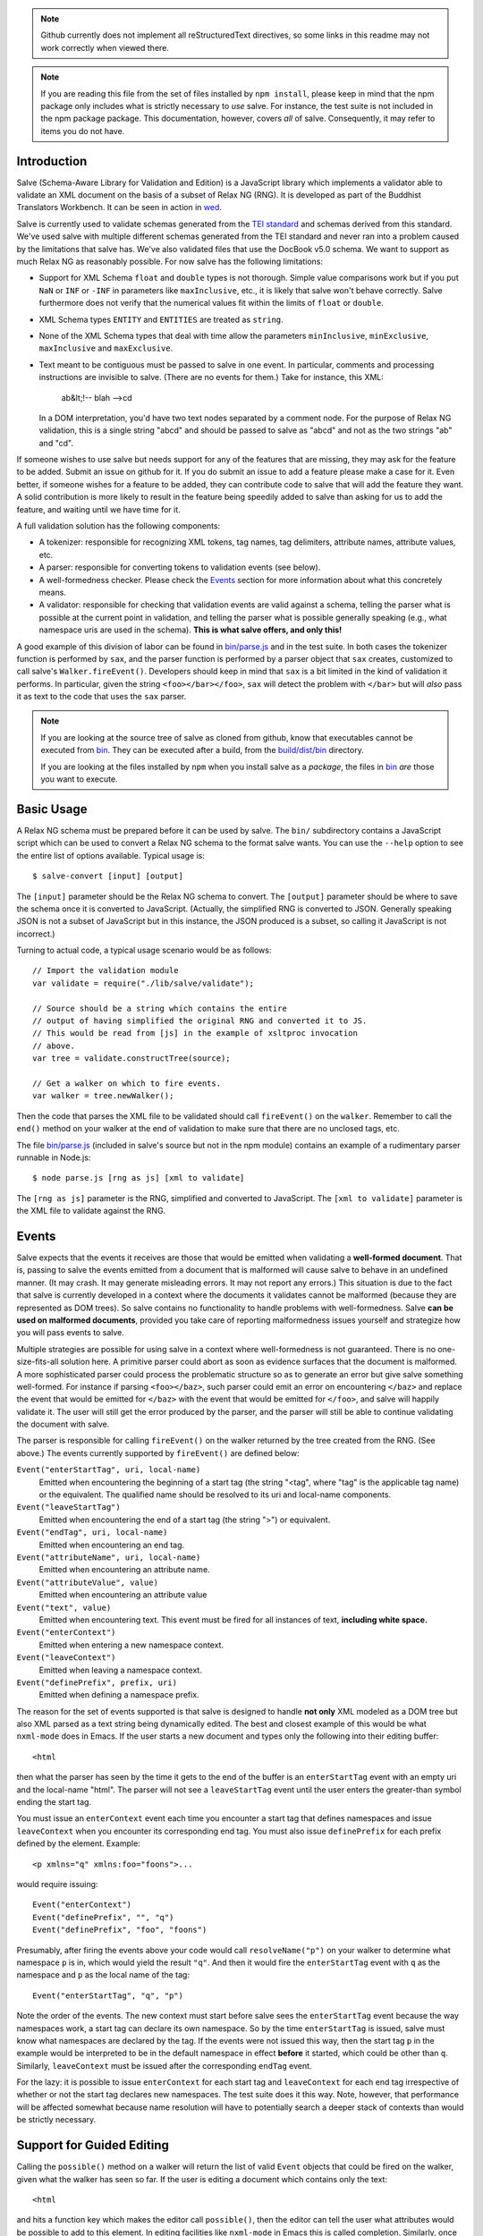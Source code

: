 .. image:: https://travis-ci.org/mangalam-research/salve.png

.. note:: Github currently does not implement all reStructuredText
          directives, so some links in this readme may not work
          correctly when viewed there.

.. note:: If you are reading this file from the set of files installed
          by ``npm install``, please keep in mind that the npm package
          only includes what is strictly necessary to *use* salve. For
          instance, the test suite is not included in the npm package
          package. This documentation, however, covers *all* of
          salve. Consequently, it may refer to items you do not have.

Introduction
============

Salve (Schema-Aware Library for Validation and Edition) is a
JavaScript library which implements a validator able to validate an
XML document on the basis of a subset of Relax NG (RNG). It is developed
as part of the Buddhist Translators Workbench. It can be seen in
action in `wed <https://github.com/mangalam-research/wed>`_.

Salve is currently used to validate schemas generated from the `TEI
standard <http://www.tei-c.org/>`_ and schemas derived from this
standard. We've used salve with multiple different schemas generated
from the TEI standard and never ran into a problem caused by the
limitations that salve has. We've also validated files that use the
DocBook v5.0 schema. We want to support as much Relax NG as reasonably
possible. For now salve has the following limitations:

* Support for XML Schema ``float`` and ``double`` types is not
  thorough. Simple value comparisons work but if you put ``NaN`` or
  ``INF`` or ``-INF`` in parameters like ``maxInclusive``, etc., it is
  likely that salve won't behave correctly. Salve furthermore does not
  verify that the numerical values fit within the limits of ``float``
  or ``double``.

* XML Schema types ``ENTITY`` and ``ENTITIES`` are treated as ``string``.

* None of the XML Schema types that deal with time allow the
  parameters ``minInclusive``, ``minExclusive``, ``maxInclusive`` and
  ``maxExclusive``.

* Text meant to be contiguous must be passed to salve in one event. In
  particular, comments and processing instructions are invisible to
  salve. (There are no events for them.) Take for instance, this XML:

      ab&lt;!-- blah -->cd

  In a DOM interpretation, you'd have two text nodes separated by a
  comment node. For the purpose of Relax NG validation, this is a
  single string "abcd" and should be passed to salve as "abcd" and not
  as the two strings "ab" and "cd".

If someone wishes to use salve but needs support for any of the
features that are missing, they may ask for the feature to be
added. Submit an issue on github for it. If you do submit an issue to
add a feature please make a case for it. Even better, if someone
wishes for a feature to be added, they can contribute code to salve
that will add the feature they want. A solid contribution is more
likely to result in the feature being speedily added to salve than
asking for us to add the feature, and waiting until we have time for
it.

A full validation solution has the following components:

* A tokenizer: responsible for recognizing XML tokens, tag names, tag
  delimiters, attribute names, attribute values, etc.

* A parser: responsible for converting tokens to validation events
  (see below).

* A well-formedness checker. Please check the `Events`_ section for
  more information about what this concretely means.

* A validator: responsible for checking that validation events are
  valid against a schema, telling the parser what is possible at the
  current point in validation, and telling the parser what is possible
  generally speaking (e.g., what namespace uris are used in the
  schema). **This is what salve offers, and only this!**

A good example of this division of labor can be found in
`<bin/parse.js>`_ and in the test suite. In both cases the tokenizer
function is performed by ``sax``, and the parser function is performed
by a parser object that ``sax`` creates, customized to call salve's
``Walker.fireEvent()``. Developers should keep in mind that ``sax`` is
a bit limited in the kind of validation it performs. In particular,
given the string ``<foo></bar></foo>``, ``sax`` will detect the
problem with ``</bar>`` but will *also* pass it as text to the code
that uses the ``sax`` parser.

.. note:: If you are looking at the source tree of salve as cloned
          from github, know that executables cannot be executed from
          `<bin>`__. They can be executed after a build, from the
          `<build/dist/bin>`_ directory.

          If you are looking at the files installed by ``npm`` when
          you install salve as a *package*, the files in `<bin>`__
          *are* those you want to execute.

Basic Usage
===========

A Relax NG schema must be prepared before it can be used by salve. The
``bin/`` subdirectory contains a JavaScript script which can be used to
convert a Relax NG schema to the format salve wants. You can use the
``--help`` option to see the entire list of options available. Typical
usage is::

    $ salve-convert [input] [output]

The ``[input]`` parameter should be the Relax NG schema to
convert. The ``[output]`` parameter should be where to save the schema
once it is converted to JavaScript. (Actually, the simplified RNG is
converted to JSON. Generally speaking JSON is not a subset of
JavaScript but in this instance, the JSON produced is a subset, so
calling it JavaScript is not incorrect.)

Turning to actual code, a typical usage scenario would be as follows::

    // Import the validation module
    var validate = require("./lib/salve/validate");

    // Source should be a string which contains the entire
    // output of having simplified the original RNG and converted it to JS.
    // This would be read from [js] in the example of xsltproc invocation
    // above.
    var tree = validate.constructTree(source);

    // Get a walker on which to fire events.
    var walker = tree.newWalker();

Then the code that parses the XML file to be validated should call
``fireEvent()`` on the ``walker``. Remember to call the ``end()``
method on your walker at the end of validation to make sure that there
are no unclosed tags, etc.

The file `<bin/parse.js>`_ (included in salve's source but not in the
npm module) contains an example of a rudimentary parser runnable in
Node.js::

    $ node parse.js [rng as js] [xml to validate]

The ``[rng as js]`` parameter is the RNG, simplified and converted to
JavaScript. The ``[xml to validate]`` parameter is the XML file to
validate against the RNG.

Events
======

Salve expects that the events it receives are those that would be
emitted when validating a **well-formed document**. That is, passing
to salve the events emitted from a document that is malformed will
cause salve to behave in an undefined manner. (It may crash. It may
generate misleading errors. It may not report any errors.) This
situation is due to the fact that salve is currently developed in a
context where the documents it validates cannot be malformed (because
they are represented as DOM trees). So salve contains no functionality
to handle problems with well-formedness. Salve **can be used on
malformed documents**, provided you take care of reporting
malformedness issues yourself and strategize how you will pass events
to salve.

Multiple strategies are possible for using salve in a context where
well-formedness is not guaranteed. There is no one-size-fits-all
solution here. A primitive parser could abort as soon as evidence
surfaces that the document is malformed. A more sophisticated parser
could process the problematic structure so as to generate an error but
give salve something well-formed. For instance if parsing
``<foo></baz>``, such parser could emit an error on encountering
``</baz>`` and replace the event that would be emitted for ``</baz>``
with the event that would be emitted for ``</foo>``, and salve will
happily validate it. The user will still get the error produced by the
parser, and the parser will still be able to continue validating the
document with salve.

The parser is responsible for calling ``fireEvent()`` on the walker
returned by the tree created from the RNG. (See above.) The events
currently supported by ``fireEvent()`` are defined below:

``Event("enterStartTag", uri, local-name)``
  Emitted when encountering the beginning of a start tag (the string
  "<tag", where "tag" is the applicable tag name) or the equivalent. The
  qualified name should be resolved to its uri and local-name
  components.

``Event("leaveStartTag")``
  Emitted when encountering the end of a start tag (the string ">") or
  equivalent.

``Event("endTag", uri, local-name)``
  Emitted when encountering an end tag.

``Event("attributeName", uri, local-name)``
  Emitted when encountering an attribute name.

``Event("attributeValue", value)``
  Emitted when encountering an attribute value

``Event("text", value)``
  Emitted when encountering text. This event must be fired for
  all instances of text, **including white space.**

``Event("enterContext")``
  Emitted when entering a new namespace context.

``Event("leaveContext")``
  Emitted when leaving a namespace context.

``Event("definePrefix", prefix, uri)``
  Emitted when defining a namespace prefix.

The reason for the set of events supported is that salve is designed
to handle **not only** XML modeled as a DOM tree but also XML parsed
as a text string being dynamically edited. The best and closest
example of this would be what ``nxml-mode`` does in Emacs. If the user
starts a new document and types only the following into their editing
buffer::

    <html

then what the parser has seen by the time it gets to the end of the
buffer is an ``enterStartTag`` event with an empty uri and the
local-name "html". The parser will not see a ``leaveStartTag`` event
until the user enters the greater-than symbol ending the start tag.

You must issue an ``enterContext`` event each time you encounter a
start tag that defines namespaces and issue ``leaveContext`` when you
encounter its corresponding end tag. You must also issue
``definePrefix`` for each prefix defined by the element. Example::

    <p xmlns="q" xmlns:foo="foons">...

would require issuing::

    Event("enterContext")
    Event("definePrefix", "", "q")
    Event("definePrefix", "foo", "foons")

Presumably, after firing the events above your code would call
``resolveName("p")`` on your walker to determine what namespace ``p``
is in, which would yield the result ``"q"``. And then it would fire
the ``enterStartTag`` event with ``q`` as the namespace and ``p`` as
the local name of the tag::

    Event("enterStartTag", "q", "p")

Note the order of the events. The new context must start before salve
sees the ``enterStartTag`` event because the way namespaces work, a
start tag can declare its own namespace. So by the time
``enterStartTag`` is issued, salve must know what namespaces are
declared by the tag. If the events were not issued this way, then the
start tag ``p`` in the example would be interpreted to be in the
default namespace in effect **before** it started, which could be
other than ``q``. Similarly, ``leaveContext`` must be issued after the
corresponding ``endTag`` event.

For the lazy: it is possible to issue ``enterContext`` for each start
tag and ``leaveContext`` for each end tag irrespective of whether or
not the start tag declares new namespaces. The test suite does it this way.
Note, however, that performance will be affected somewhat because name
resolution will have to potentially search a deeper stack of contexts than
would be strictly necessary.

Support for Guided Editing
==========================

Calling the ``possible()`` method on a walker will return the list of
valid ``Event`` objects that could be fired on the walker, given what
the walker has seen so far.  If the user is editing a document which
contains only the text::

    <html

and hits a function key which makes the editor call ``possible()``,
then the editor can tell the user what attributes would be possible to
add to this element. In editing facilities like ``nxml-mode`` in Emacs
this is called completion. Similarly, once the start tag is ended by
adding the greater-than symbol::

   <html>

and the user again asks for possibilities, calling ``possible()`` will
return the list of ``Event`` objects that could be fired. Note here that
it is the responsibility of the editor to translate what salve returns
into something the user can use. The ``possible()`` function returns
only ``Event`` objects.

Editors that would depend on salve for guided editing would most
likely need to use the ``clone()`` method on the walker to record the
state of parsing at strategic points in the document being
edited. This is to avoid needless reparsing. How frequently this
should happen depends on the structure of the editor. The ``clone()``
method and the code it depends on has been optimized since early
versions of salve, but it is possible to call it too often, resulting
in a slower validation speed than could be attainable with less
aggressive cloning.

Overbroad Possibilities
-----------------------

``possible()`` may at times report possibilities that allow for a
document structure that is ultimately invalid. This could happen, for
instance, where the Relax NG schema uses ``data`` to specify that the
document should contain a ``positiveInteger`` between 1 and 10. The
``possible()`` method will report that a string matching the regular
expression ``/^\+?\d+$/`` is possible, when in fact the number ``11``
would match the expression but be invalid. The software that uses
salve should be prepared to handle such situation.

Name Classes
------------

.. note:: The symbol ``ns`` used in this section corresponds to
          ``uri`` elsewhere in this document and ``name`` corresponds
          to ``local-name`` elsewhere. We find the ``uri``,
          ``local-name`` pair to be clearer than ``ns``, ``name``. Is
          ``ns`` meant to be a namespace prefix? A URI? Is ``name`` a
          qualified name, a local name, something else? So for the
          purpose of documentation, we use ``uri``, ``local-name``
          wherever we can. However, the Relax NG specification uses
          the ``ns``, ``name`` nomenclature, which salve also follows
          internally. The name class support is designed to be a close
          representation of what is described in the Relax NG
          specification. Hence the choice of nomenclature in this
          section.

The term "name class" is defined in the Relax NG specification, please
refer to the specification for details.

Support for Relax NG's name classes introduces a few peculiarities in
how possibilities are reported to clients using salve. The three
events that accept names are affected: ``enterStartTag``, ``endTag``,
and ``attributeName``. When salve returns these events as
possibilities, their lone parameter is a instance of
``name_patterns.Base`` class. This object has a ``.match`` method that
takes a namespace and a name and will return ``true`` if the namespace
and name match the pattern, or ``false`` if not.

Client code that wants to provide a sophisticated analysis of what a
name class does could use the ``.toObject()`` method to get a plain
JavaScript object from such an object. The returned object is
essentially a syntax tree representing the name class. Each pattern
has a unique structure. The possible patterns are:

* ``Name``, a pattern with fields ``ns`` and ``name`` which
  respectively record the namespace URL and local name that this
  object matches. (Corresponds to the ``<name>`` element in the
  simplified Relax NG syntax.)

* ``NameChoice``, a pattern with fields ``a`` and ``b`` which are two
  name classes. (Corresponds to a ``<choice>`` element appearing
  inside a name class in the simplified Relax NG syntax.)

* ``NsName``, a pattern with the field ``ns`` which is the namespace
  that this object would match. The object matches any name. May have
  an optional ``except`` field that contains a name class for patterns
  that it should not match. The lack of ``name`` field distinguishes
  it from ``Name``.  (Corresponds to an ``<nsName>`` element in the
  simplified Relax NG syntax.)

* ``AnyName``, a pattern. It has the ``pattern`` field set to
  ``AnyName``. We use this ``pattern`` field because ``AnyName`` does
  not require any other fields so ``{}`` would be its
  representation. This representation would too easily mask possible
  coding errors. ``AnyName`` matches any combination of namespace and
  name. May have an optional ``except`` field that contains a name
  class for patterns it should not match. It corresponds to an
  ``<anyName>`` element in the simplified Relax NG syntax.

.. note:: We do not use the ``pattern`` field for all patterns above
          because the only reason to do so would be to distinguish
          ambiguous structures. For instance, if Relax NG were to
          introduce a ``<superName>`` element that also needs ``ns``
          and ``name`` fields then it would look the same as
          ``<name>`` and we would not be able to distinguish one from
          the other. However, Relax NG is stable. In the unlikely
          event a new version of Relax NG is released, we'll cross
          whatever bridge needs to be crossed.

Note that the ``<except>`` element from Relax NG does not have a
corresponding object because the presence of ``<except>`` in a name
class is recorded in the ``except`` field of the patterns above.

Here are a couple of examples. The name class for::

    element (foo | bar | foo:foo) { ... }

would be recorded as (after partial beautification)::

    {
        a: {
            a: {ns: "", name: "foo"},
            b: {ns: "", name: "bar"}
        },
        b: {ns: "foo:foo", name: "foo"}
    }

The name class for::

    element * - (foo:* - foo:a) { ... }

would be recorded as (after partial beautification)::

    {
        pattern: "AnyName",
        except: {
            ns: "foo:foo",
            except: {ns: "foo:foo", name: "a"}
        }
    }

Clients may want to call the ``.simple()`` method on a name pattern to
determine whether it is simple or not. A pattern is deemed "simple" if
it is composed only of ``Name`` and ``NameChoice`` objects. Such a
pattern could be presented to a user as a finite list of
possibilities. Otherwise, if the pattern is not simple, then either
the number of choices is unbounded or it not a discrete list of
items. In such case, the client code may instead present to the user a
field in which to enter the name of the element or attribute to be
created and validate the name against the pattern. The method
``.toArray()`` can be used to reduce a pattern which is simple to an
array of ``Name`` objects.

Event Asymmetry
---------------

**Note that the events returned by ``possible()`` are *not identical*
to the events that ``fireEvent()`` expects.** Most events returned are
exactly those that would be passed to ``fireEvent()`` however, there
are three exceptions: the ``enterStartTag``, ``endTag`` and
``attributeName`` events returned by ``possible()`` will have a single
parameter after the event name which is an object of
``name_patterns.Base`` class. However, when passing a corresponding
event to ``fireEvent()``, the same events take two string parameters
after the event name: a namespace URL and a local name. To spell it out, they
are of this form::

    Event(event_name, uri, local-name)

where ``event_name`` is the string which is the name of the event to
fire, ``uri`` is the namespace URI and ``local-name`` is the local
name of the element or attribute.

Error Messages
--------------

Error messages that report attribute or element names use the
``name_patterns.Name`` class to record names, even in cases where
``patterns.EName`` would do. This is for consistency purposes, because
some error messages **must** use ``name_patterns`` objects to report
their errors. Rather than have some error messages use ``EName`` and
some use the object in ``name_patterns`` they all use the objects in
``name_patterns``, with the simple cases using ``name_patterns.Name``.

In most cases, in order to present the end user of your application
with error messages that make sense *to the user*, you will need to
process error messages. This is because error messages generated by
salve provide in the error object ``(ns, local name)`` pairs. A user
would most likely like to see a namespace prefix rather than URI
(``ns``). However, since namespace prefixes are a matter of user
preference, and there may be many ways to decide how to associate a
namespace prefix with a URI, salve does not take a position in this
matter and lets the application that uses it decide how it wants to
present URIs to users. The application also has to determine what
strategy to use to present complex (i.e. non-simple) name patterns to
the user. Again, there is no one-size-fits-all solution.

Misplaced Elements
==================

A problem occurs when validating an XML document that contains an
unexpected element. In such case, salve will issue an error but then
what should it do with the contents of the misplaced element? Salve
handles this in two ways:

1. If the unexpected element is known in the schema and has only one
   definition, then salve will assume that the user meant to use the
   element defined in the schema and will validate it as such.

2. Otherwise, salve will turn off validation until the element is
   closed.

Consider the following case::

    <p>Here we have a <name><first>John</first><last>Doe</last></name>
    because the <emph>person's name</emph> is not known.</p>

If ``name`` cannot appear in ``p`` but ``name`` has only one
definition in the schema, then salve will emit an error upon
encountering the ``enterStartTag`` event for ``name``, and then
validate ``name`` as if it had been found in a valid place. If it
turns out that the schema defines one ``name`` element which can
appear in side a ``person`` element and another ``name`` element which
can appear inside a ``location`` element (which would be possible with
Relax NG), then salve will emit an error but won't perform any
validation inside ``name``. Validation will resume after the
``endTag`` event for ``name``. (Future versions of salve may implement
logic to figure out ambiguous cases such as this one.) This latter
scenario also occurs if ``name`` is not defined at all by the schema.

Documentation
=============

The code is documented using jsdoc3. The following command will
generate the documentation::

    $ gulp doc

You may need to create a ``gulp.local`` module to tell ``gulp`` where
to get ``jsdoc`` and ``rst2html``. (Defaults are such that ``gulp``
will use your ``PATH`` to locate them.) The formatted jsdoc3 will
appear in the `<build/api/>`_ subdirectory, and the `<README.html>`_
in the root of the source tree.

.. warning:: All the public interfaces of salve are available through
             the ``validate`` module. However, ``validate`` is a
             facade that exposes interfaces that are implemented in
             separate modules like ``patterns`` and ``formats``. The
             documentation documents interfaces where they are
             *implemented*. So if you look for
             ``validate.constructTree`` you will find it in
             ``formats``. There is currently no simple way to get
             jsdoc3 to expose these elements as being part of
             ``validate``.


Dependencies
============

Salve is packaged as a RequireJS module. So to use it in a browser
environment, you need to first load RequireJS and pass to RequireJS a
configuration that will allow it to find salve's code.

Loading salve in a Node.js environment requires installing the modules
listed in the ``dependencies`` section of the `<package.json>`_ file.

Running ``salve-convert`` additionally requires that ``xmllint``,
``xsltproc`` and ``jing`` be installed on your system.

.. note:: Using ``jing`` makes the test suite take twice as long to
          complete. So why, oh why, use ``jing``? It is used to
          validate the RNG file before salve's conversion code gets to
          it. It helps keep salve small. A previous version of
          ``salve-convert`` used ``xmllint`` for this task but
          ``xmllint`` would sometimes hang while validating the
          RNG. It would hang on run-of-the-mill TEI files. Not
          acceptable, and debugging ``xmllint`` is just not an option
          right now. (If you think that debugging ``xmllint`` *is* an
          option, you are welcome to debug it. We're sure the folks
          responsible for ``xmllint`` will appreciate your
          contribution.)

Running salve's tests **additionally** requires that the development
dependencies be installed. Please see the `<package.json>`_ file for
details regarding these dependencies. Note that ``gulp`` should be
installed so that its executable is in your path.  Either this, or you
will have to execute ``./node_modules/.bin/gulp``

If you want to contribute to salve, your code will have to pass the
checks listed in `<.glerbl/repo_conf.py>`_. So you either have to
install glerbl to get those checks done for you or run the checks
through other means. See Contributing_.

Build System
============

Salve uses gulp. Salve's `<gulpfile.js>`_ gets the values for its
configuration variables from three sources:

* Internal default values.

* From an optional ``gulp.local.js`` module that can override the
  internal defaults.

* From command line options that can override everything above.

The variables that can be set are:

+-----------------------+------------------------------------------------------+
|Name                   | Meaning                                              |
+=======================+======================================================+
|jsdoc                  | jsdoc command to run                                 |
+-----------------------+------------------------------------------------------+
|jsdoc_private          | jsdoc should produce documentation for private       |
|                       | entities. true by default.                           |
+-----------------------+------------------------------------------------------+
|jsdoc_required_version | The jsdoc version required by the project's docs     |
+-----------------------+------------------------------------------------------+
|jsdoc_template_dir     | Location of the jsdoc default template               |
+-----------------------+------------------------------------------------------+
|mocha_grep             | --grep parameter for Mocha                           |
+-----------------------+------------------------------------------------------+
|rst2html               | rst2html command to run                              |
+-----------------------+------------------------------------------------------+

Note that when used on the command line, underscores become dashes, thus
``--mocha-grep`` and ``--jsdoc-private``.

The ``gulp.local.js`` file is a module. You must export values
like this::

    exports.jsdoc3 = "/usr/local/blah/jsdoc"

Building
========

Run::

    $ gulp

This will create a `<build/dist/>`_ subdirectory in which the
JavaScript necessary to validate XML files against a prepared Relax NG
schema. You could copy what is in `<build/dist>`_ to a server to serve
these files to a client that would then perform validation. Future
releases will include automatic support for minified versions of
salve.

Deploying
=========

Node
----

Salve is ready to be used in an environment able to load AMD-style
modules. Node.js is one such environment, provided you include a
loader able to process AMD-style modules. When you install salve using
``npm``, everything is already installed for you.

RequireJS
---------

RequireJS can load salve in a browser. There are two external
libraries that salve must have available in the browser:

* lodash
* xregexp

Besides setting appropriate ``paths`` values for these libraries,
the following shim is required::

    shim: {
      xregexp: {
        exports: "XRegExp",
        init: function () { return {XRegExp: XRegExp}; }
      },
    }

The seemingly superfluous ``init`` for xregexp is to make it look
exactly the same when used with RequireJS as it does when used in
Node.js.

The shim configuration above is valid as of xregexp 2.0.0. Future
versions of this library might need different shim configurations or
no shim configuration at all.

Testing
=======

Running the following command from the root of salve will run the tests::

    $ gulp test

Running ``mocha`` directly also works, but this may run the test against
stale code, whereas ``gulp test`` always runs a build first.

Contributing
============

Contributions must pass the commit checks turned on in
`<.glerbl/repo_conf.py>`_. Use ``glerbl install`` to install the
hooks. Glerbl itself can be found at
https://github.com/lddubeau/glerbl. It will eventually make its way to
the Python package repository so that ``pip install glerbl`` will
work.

Schema File Format
==================

``salve-convert`` converts a Relax NG file formatted in XML into a
more compact format used by salve at validation time. Salve supports
version 3 of this file format. Versions 0 to 2 are now obsolete. The
structure is::

    {"v":<version>,"o":<options>,"d":[...]}

The ``v`` field gives the version number of the data. The ``o`` field
is a bit field of options indicating how the file was created. Right
now the only thing it records is whether or not element paths are
present in the generated file. The ``d`` field contains the actual
schema. Each item in it is of the form::

   [<array type>, ...]

The first element, ``<array type>``, determines how to interpret the
array. The array type could indicate that the array should be
interpreted as an actual array or that it should be interpreted as an
object of type ``Group`` or ``Choice``, etc. If it is an array, then
``<array type>`` is discarded and the rest of the array is the
converted array. If it is another type of object then again the
``<array type>`` is discarded and an object is created with the rest
of the array as its constructor's parameters. All the array's elements
after ``<array type>`` can be JSON primitive types, or arrays to be
interpreted as actual arrays or as objects as described above.

License
=======

Original Code
-------------

Code completely original to salve is released under the `Mozilla
Public License version 2.0
<http://www.mozilla.org/MPL/2.0/>`_. Copyright 2013-2015 Mangalam
Research Center for Buddhist Languages, Berkeley, CA.

RNG Simplification Code
-----------------------

The RNG simplification transformation files are adapted from `Nicolas
Debeissat's code
<https://code.google.com/p/jsrelaxngvalidator/>`_. They are covered by
the `CeCILL license <http://www.cecill.info/index.en.html>`_. Multiple
bugs in them have been corrected, some minor and some major, and some
changes have been made for salve. For the sake of simplicity, these
changes are also covered by the CeCILL license.

Credits
=======

Salve is designed and developed by Louis-Dominique Dubeau, Director of
Software Development for the Buddhist Translators Workbench project,
Mangalam Research Center for Buddhist Languages.

Jesse Bethel has contributed to salve's documentation, and migrated salve's
build system from Make to Grunt.

.. image:: https://secure.gravatar.com/avatar/7fc4e7a64d9f789a90057e7737e39b2a
   :target: http://www.mangalamresearch.org/

This software has been made possible in part by a Level I Digital Humanities
Start-up Grant and a Level II Digital Humanities Start-up Grant from the
National Endowment for the Humanities (grant numbers HD-51383-11 and
HD-51772-13). Any views, findings, conclusions, or recommendations expressed in
this software do not necessarily represent those of the National Endowment for
the Humanities.

.. image:: http://www.neh.gov/files/neh_logo_horizontal_rgb.jpg
   :target: http://www.neh.gov/

..  LocalWords:  fireEvent js chai semver json xmllint xsltproc npm
..  LocalWords:  RNG minified rng XSLT xsl constructTree newWalker mk
..  LocalWords:  xml enterStartTag uri leaveStartTag endTag nxml html
..  LocalWords:  attributeName attributeValue jsdoc Debeissat's API
..  LocalWords:  CeCILL tokenizer Makefile README boolean anyName RST
..  LocalWords:  nsName URIs uris enterContext leaveContext xmlns rst
..  LocalWords:  definePrefix useNameResolver foons resolveName HD NG
..  LocalWords:  args param TEI glerbl Github reStructuredText readme
..  LocalWords:  validator namespace RequireJS subdirectory DOM cli
..  LocalWords:  Dubeau Mangalam argparse Gruntfile Bethel unclosed
..  LocalWords:  runnable namespaces reparsing amd executables usr lt
..  LocalWords:  deployable schemas LocalWords api dir maxInclusive
..  LocalWords:  minInclusive minExclusive maxExclusive cd abcd jing
..  LocalWords:  github jison NaN baz emph lodash xregexp XRegExp ns
..  LocalWords:  init positiveInteger NCName NameChoice superName
..  LocalWords:  EName
